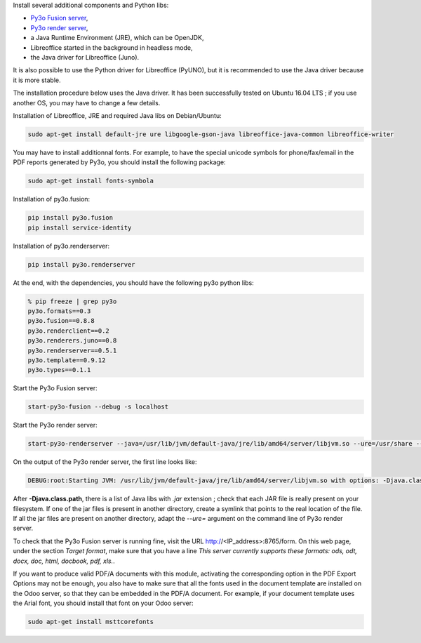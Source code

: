 Install several additional components and Python libs:

* `Py3o Fusion server <https://bitbucket.org/faide/py3o.fusion>`_,
* `Py3o render server <https://bitbucket.org/faide/py3o.renderserver>`_,
* a Java Runtime Environment (JRE), which can be OpenJDK,
* Libreoffice started in the background in headless mode,
* the Java driver for Libreoffice (Juno).

It is also possible to use the Python driver for Libreoffice (PyUNO), but it is recommended to use the Java driver because it is more stable.

The installation procedure below uses the Java driver. It has been successfully tested on Ubuntu 16.04 LTS ; if you use another OS, you may have to change a few details.

Installation of Libreoffice, JRE and required Java libs on Debian/Ubuntu:

.. code::

  sudo apt-get install default-jre ure libgoogle-gson-java libreoffice-java-common libreoffice-writer

You may have to install additionnal fonts. For example, to have the special unicode symbols for phone/fax/email in the PDF reports generated by Py3o, you should install the following package:

.. code::

  sudo apt-get install fonts-symbola

Installation of py3o.fusion:

.. code::

  pip install py3o.fusion
  pip install service-identity

Installation of py3o.renderserver:

.. code::

  pip install py3o.renderserver

At the end, with the dependencies, you should have the following py3o python libs:

.. code::

  % pip freeze | grep py3o
  py3o.formats==0.3
  py3o.fusion==0.8.8
  py3o.renderclient==0.2
  py3o.renderers.juno==0.8
  py3o.renderserver==0.5.1
  py3o.template==0.9.12
  py3o.types==0.1.1

Start the Py3o Fusion server:

.. code::

  start-py3o-fusion --debug -s localhost

Start the Py3o render server:

.. code::

  start-py3o-renderserver --java=/usr/lib/jvm/default-java/jre/lib/amd64/server/libjvm.so --ure=/usr/share --office=/usr/lib/libreoffice --driver=juno --sofficeport=8997

On the output of the Py3o render server, the first line looks like:

.. code::

  DEBUG:root:Starting JVM: /usr/lib/jvm/default-java/jre/lib/amd64/server/libjvm.so with options: -Djava.class.path=/usr/local/lib/python2.7/dist-packages/py3o/renderers/juno/py3oconverter.jar:/usr/share/java/juh.jar:/usr/share/java/jurt.jar:/usr/share/java/ridl.jar:/usr/share/java/unoloader.jar:/usr/share/java/java_uno.jar:/usr/lib/libreoffice/program/classes/unoil.jar -Xmx150M

After **-Djava.class.path**, there is a list of Java libs with *.jar* extension ; check that each JAR file is really present on your filesystem. If one of the jar files is present in another directory, create a symlink that points to the real location of the file. If all the jar files are present on another directory, adapt the *--ure=* argument on the command line of Py3o render server.

To check that the Py3o Fusion server is running fine, visit the URL http://<IP_address>:8765/form. On this web page, under the section *Target format*, make sure that you have a line *This server currently supports these formats: ods, odt, docx, doc, html, docbook, pdf, xls.*.

If you want to produce valid PDF/A documents with this module, activating the corresponding option in the PDF Export Options may not be enough, you also have to make sure that all the fonts used in the document template are installed on the Odoo server, so that they can be embedded in the PDF/A document. For example, if your document template uses the Arial font, you should install that font on your Odoo server:

.. code::

  sudo apt-get install msttcorefonts
